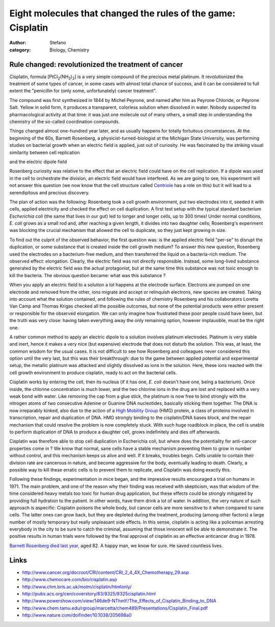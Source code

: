 Eight molecules that changed the rules of the game: Cisplatin
#############################################################
:author: Stefano
:category: Biology, Chemistry

**Rule changed: revolutionized the treatment of cancer**
--------------------------------------------------------

.. image:: http://upload.wikimedia.org/wikipedia/commons/thumb/7/77/Cisplatin-3D-vdW.png/120px-Cisplatin-3D-vdW.png
   :alt: image
   :width: 120px
   :align: center

Cisplatin, formula [PtCl\ :sub:`2`\ (NH\ :sub:`3`\ )\ :sub:`2`\ ] is a
very simple compound of the precious metal platinum. It revolutionized
the treatment of some types of cancer, in some cases with almost total
chance of success, and it can be considered to full extent the
"penicillin for (only some, unfortunately) cancer treatment".

The compound was first synthesized in 1844 by Michel Peyrone, and named
after him as Peyrone Chloride, or Peyrone Salt. Yellow in solid form, it
produces a transparent, colorless solution when dissolved in water.
Nobody suspected its pharmacological activity at that time: it was just
one molecule out of many others, a small step in understanding the
chemistry of the so-called coordination compounds.

Things changed almost one-hundred year later, and as usually happens for
totally fortuitous circumstances. At the beginning of the 60s, Barnett
Rosenberg, a physicist-turned-biologist at the Michigan State
University, was performing studies on bacterial growth when an electric
field is applied, just out of curiosity. He was fascinated by the
striking visual similarity between cell replication

.. image:: http://upload.wikimedia.org/wikipedia/commons/f/f5/Anaphase.jpg
   :alt: image
   :width: 400px
   :align: center

and the electric dipole field

.. image:: http://upload.wikimedia.org/wikipedia/commons/thumb/4/42/Electric_dipole_field_lines.svg/200px-Electric_dipole_field_lines.svg.png
   :alt: image
   :width: 400px
   :align: center

Rosenberg curiosity was relative to the effect that an electric field
could have on the cell replication. If a dipole was used in the cell to
orchestrate the division, an electric field would have interfered. As we
are going to see, his experiment will not answer this question (we now
know that the cell structure called
`Centriole <http://en.wikipedia.org/wiki/Centriole>`_ has a role on
this) but it will lead to a serendipitous and precious discovery.

The plan of action was the following: Rosenberg took a cell growth
environment, put two electrodes into it, seeded it with cells, applied
electricity and checked the effect on cell duplication. A first test
setup with the typical standard bacterium *Escherichia coli* (the same
that lives in our gut) led to longer and longer cells, up to 300 times!
Under normal conditions, *E. coli* grows as a small rod and, after
reaching a given length, it divides into two daughter cells; Rosenberg's
experiment was blocking the crucial mechanism that allowed the cell to
duplicate, so they just kept growing in size.

To find out the culprit of the observed behavior, the first question
was: is the applied electric field "per-se" to disrupt the duplication,
or some substance that is created inside the cell growth medium? To
answer this new question, Rosenberg used the electrodes on a
bacterium-free medium, and then transferred the liquid on a
bacteria-rich medium. The observed effect: elongation. Clearly, the
electric field was not directly responsible. Instead, some long-lived
substance generated by the electric field was the actual protagonist,
but at the same time this substance was not toxic enough to kill the
bacteria. The obvious question became: what was this substance ?

When you apply an electric field to a solution a lot happens at the
electrode surface. Electrons are pumped on one electrode and removed
from the other, ions migrate and accept or relinquish electrons, new
species are created. Taking into account what the solution contained,
and following the rules of chemistry Rosenberg and his collaborators
Loretta Van Camp and Thomas Krigas checked all the possible outcomes,
but none of the potential products were either present or responsible
for the observed elongation. We can only imagine how frustrated these
poor people could have been, but the truth was very close: having taken
everything away the only remaining option, however implausible, must be
the right one.

A rather common method to apply an electric dipole to a solution
involves platinum electrodes. Platinum is very stable and inert, hence
it makes a very nice (but expensive) electrode that does not disturb the
solution. This was, at least, the common wisdom for the usual cases. It
is not difficult to see how Rosenberg and colleagues never considered
this option until the very last, but this was their breakthrough: due to
the game between applied potential and experimental setup, the metallic
platinum was attacked and slightly dissolved as ions in the solution.
Here, these ions reacted with the cell growth environment to produce
cisplatin, ready to act on the bacterial cells.

Cisplatin works by entering the cell, then its nucleus (if it has one,
*E. coli* doesn't have one, being a bacterium). Once inside, the
chlorine concentration is much lower, and the two chlorine ions in the
drug are lost and replaced with a very weak bond with water. Like
removing the cap from a glue stick, the platinum is now free to bind
strongly with the nitrogen atoms of two consecutive Adenine or Guanine
DNA nucleotides, basically sticking them together. The DNA is now
irreparably kinked, also due to the action of a `High Mobility
Group <http://en.wikipedia.org/wiki/High_mobility_group_protein>`_ (HMG)
protein, a class of proteins involved in transcription, repair and
duplication of DNA. HMG strongly binding to the cisplatin/DNA bases
block, and the repair mechanism that could resolve the problem is now
completely stuck. With such huge roadblock in place, the cell is unable
to perform duplication of DNA to produce a daughter cell, grows
indefinitely and dies off afterwards.

Cisplatin was therefore able to stop cell duplication in Escherichia
coli, but where does the potentiality for anti-cancer properties come in
? We know that normal, sane cells have a stable mechanism preventing
them to grow in number without control, and this mechanism keeps us
alive and well. If it breaks, troubles begin. Cells unable to contain
their division rate are cancerous in nature, and become aggressive for
the body, eventually leading to death. Clearly, a possible way to kill
these erratic cells is to prevent them to replicate, and Cisplatin was
doing exactly this.

Following these findings, experimentation in mice began, and the
impressive results encouraged a trial on humans in 1971. The main
problem, and one of the reason why their finding was received with
skepticism, was that wisdom of the time considered heavy metals too
toxic for human drug application, but these effects could be strongly
mitigated by providing full hydration to the patient. In other words,
have them drink a lot of water. In addition, the very nature of such
approach is aspecific: Cisplatin poisons the whole body, but cancer
cells are more sensitive to it when compared to sane cells. The latter
ones can grow back, but they are depleted during the treatment,
producing (among other factors) a large number of mostly temporary but
really unpleasant side effects. In this sense, cisplatin is acting like
a policeman arresting everybody in the city to be sure to catch the
criminal, assuming that those innocent will be able to demonstrate it.
The positive results in human trials were followed by the final approval
of cisplatin as an effective anticancer drug in 1978.

`Barnett Rosenberg died last year <http://news.msu.edu/story/6673/>`_,
aged 82. A happy man, we know for sure. He saved countless lives.

Links
-----

-  http://www.cancer.org/docroot/CRI/content/CRI\_2\_4\_4X\_Chemotherapy\_29.asp
-  http://www.chemocare.com/bio/cisplatin.asp
-  http://www.chm.bris.ac.uk/motm/cisplatin/htmlonly/
-  http://pubs.acs.org/cen/coverstory/83/8325/8325cisplatin.html
-  http://www.powershow.com/view/146de9-NThmY/The\_Effects\_of\_Cisplatin\_Binding\_to\_DNA
-  http://www.chem.tamu.edu/rgroup/marcetta/chem489/Presentations/Cisplatin\_Final.pdf
-  http://www.nature.com/doifinder/10.1038/205698a0

